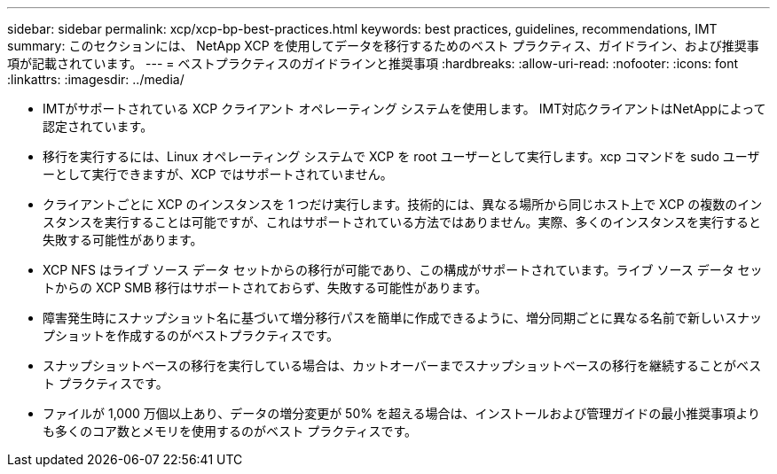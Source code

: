 ---
sidebar: sidebar 
permalink: xcp/xcp-bp-best-practices.html 
keywords: best practices, guidelines, recommendations, IMT 
summary: このセクションには、 NetApp XCP を使用してデータを移行するためのベスト プラクティス、ガイドライン、および推奨事項が記載されています。 
---
= ベストプラクティスのガイドラインと推奨事項
:hardbreaks:
:allow-uri-read: 
:nofooter: 
:icons: font
:linkattrs: 
:imagesdir: ../media/


[role="lead"]
* IMTがサポートされている XCP クライアント オペレーティング システムを使用します。  IMT対応クライアントはNetAppによって認定されています。
* 移行を実行するには、Linux オペレーティング システムで XCP を root ユーザーとして実行します。xcp コマンドを sudo ユーザーとして実行できますが、XCP ではサポートされていません。
* クライアントごとに XCP のインスタンスを 1 つだけ実行します。技術的には、異なる場所から同じホスト上で XCP の複数のインスタンスを実行することは可能ですが、これはサポートされている方法ではありません。実際、多くのインスタンスを実行すると失敗する可能性があります。
* XCP NFS はライブ ソース データ セットからの移行が可能であり、この構成がサポートされています。ライブ ソース データ セットからの XCP SMB 移行はサポートされておらず、失敗する可能性があります。
* 障害発生時にスナップショット名に基づいて増分移行パスを簡単に作成できるように、増分同期ごとに異なる名前で新しいスナップショットを作成するのがベストプラクティスです。
* スナップショットベースの移行を実行している場合は、カットオーバーまでスナップショットベースの移行を継続することがベスト プラクティスです。
* ファイルが 1,000 万個以上あり、データの増分変更が 50% を超える場合は、インストールおよび管理ガイドの最小推奨事項よりも多くのコア数とメモリを使用するのがベスト プラクティスです。

